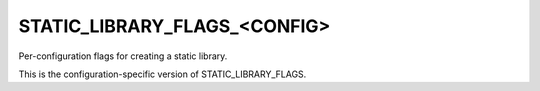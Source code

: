 STATIC_LIBRARY_FLAGS_<CONFIG>
-----------------------------

Per-configuration flags for creating a static library.

This is the configuration-specific version of STATIC_LIBRARY_FLAGS.
